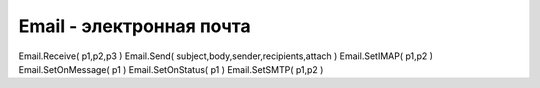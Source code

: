 Email - электронная почта
=========================

.. js:class:: Email

    :js:func:`CreateEmail`


    .. js:function:: Recive(type, limit, subject)

        .. code-block:: js
            
            email.Recive('Inbox', 20, '')

            
    .. js:function:: Send(title, msg, from, to, attach)


    .. js:function:: SetIAMP(host)

        .. code-block:: js
            
            email.SetSMTP('smtp.gmail.com', 465);


    .. js:function:: SetOnMessage(callback)

        Устанавливает обработчик прихода сообщения

        .. code-block:: js
            
            .. code-block:: js
                
                email.SetOnMessage(function(msg){
                    /*
                     * msg.from
                     * msg.to
                     * msg.Subject
                     * msg.body
                     */
                })


    .. js:function:: SetOnStatus(callback)

        .. code-block:: js
            
            email.SetOnStatus(function(status){})


    .. js:function:: SetSMTP(host, port)

        .. code-block:: js
            
            email.SetSMTP('smtp.gmail.com', 465);


Email.Receive( p1,p2,p3 )   
Email.Send( subject,body,sender,recipients,attach )     
Email.SetIMAP( p1,p2 )  
Email.SetOnMessage( p1 )    
Email.SetOnStatus( p1 )     
Email.SetSMTP( p1,p2 ) 